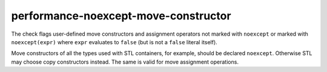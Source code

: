 .. title:: clang-tidy - performance-noexcept-move-constructor

performance-noexcept-move-constructor
=====================================


The check flags user-defined move constructors and assignment operators not
marked with ``noexcept`` or marked with ``noexcept(expr)`` where ``expr``
evaluates to ``false`` (but is not a ``false`` literal itself).

Move constructors of all the types used with STL containers, for example,
should be declared ``noexcept``. Otherwise STL may choose copy constructors
instead. The same is valid for move assignment operations.
